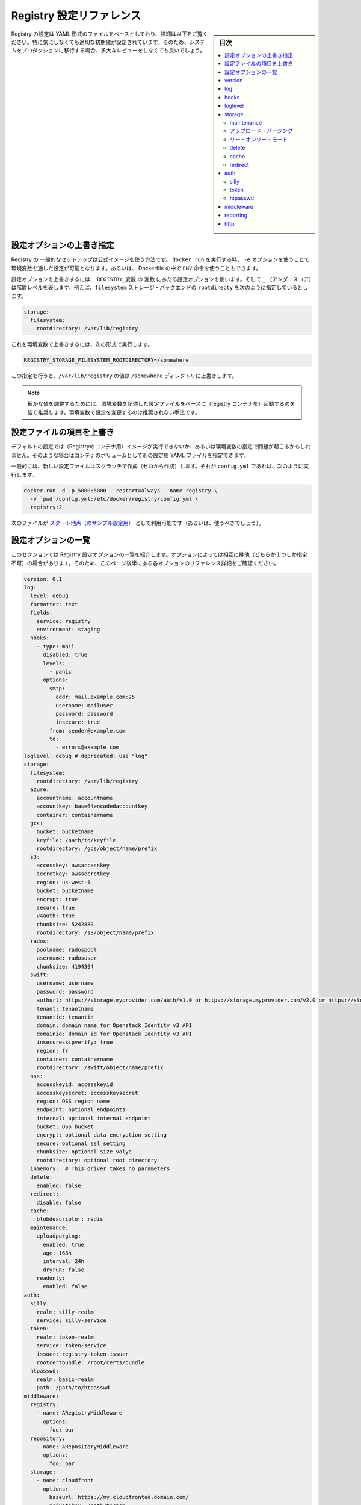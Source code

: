 .. -*- coding: utf-8 -*-
.. URL: https://docs.docker.com/registry/configuration/
.. SOURCE: -
   doc version: 1.10
.. check date: 2016/03/12
.. -------------------------------------------------------------------

.. Registry Configuration Reference

.. _registry-configuration-reference:

========================================
Registry 設定リファレンス
========================================

.. sidebar:: 目次

   .. contents:: 
       :depth: 3
       :local:

.. The Registry configuration is based on a YAML file, detailed below. While it comes with sane default values out of the box, you are heavily encouraged to review it exhaustively before moving your systems to production.

Registry の設定は YAML 形式のファイルをベースとしており、詳細は以下をご覧ください。特に気にしなくても適切な初期値が設定されています。そのため、システムをプロダクションに移行する場合、多大なレビューをしなくても良いでしょう。

.. Override specific configuration options

.. _override-specific-configuration-options:

設定オプションの上書き指定
==============================

.. In a typical setup where you run your Registry from the official image, you can specify a configuration variable from the environment by passing -e arguments to your docker run stanza, or from within a Dockerfile using the ENV instruction.

Registry の 一般的なセットアップは公式イメージを使う方法です。 ``docker run`` を実行する時、 ``-e`` オプションを使うことで環境変数を通した設定が可能となります。あるいは、 Dockerfile の中で ``ENV`` 命令を使うこともできます。

.. To override a configuration option, create an environment variable named REGISTRY_variable where variable is the name of the configuration option and the _ (underscore) represents indention levels. For example, you can configure the rootdirectory of the filesystem storage backend:

設定オプションを上書きするには、 ``REGISTRY_変数``  の ``変数`` にあたる設定オプションを使います。そして ``_`` （アンダースコア）は階層レベルを表します。例えば、``filesystem`` ストレージ・バックエンドの  ``rootdirecty`` を次のように指定しているとします。

.. code-block:: yaml

   storage:
     filesystem:
       rootdirectory: /var/lib/registry

.. To override this value, set an environment variable like this:

これを環境変数で上書きするには、次の形式で実行します。

.. code-block:: bash

   REGISTRY_STORAGE_FILESYSTEM_ROOTDIRECTORY=/somewhere

.. This variable overrides the /var/lib/registry value to the /somewhere directory.

この指定を行うと、``/var/lib/registry`` の値は ``/somewhere`` ディレクトリに上書きします。

..     NOTE: It is highly recommended to create a base configuration file with which environment variables can be used to tweak individual values. Overriding configuration sections with environment variables is not recommended.

.. note::

   細かな値を調整するためには、環境変数を記述した設定ファイルをベースに（registry コンテナを）起動するのを強く推奨します。環境変数で設定を変更するのは推奨されない手法です。

.. Overriding the entire configuration file

.. _overriding-the-enter-configuration-file:

設定ファイルの項目を上書き
==============================

.. If the default configuration is not a sound basis for your usage, or if you are having issues overriding keys from the environment, you can specify an alternate YAML configuration file by mounting it as a volume in the container.

デフォルトの設定では（Registryのコンテナ用）イメージが実行できないか、あるいは環境変数の指定で問題が起こるかもしれません。そのような場合はコンテナのボリュームとして別の設定用 YAML ファイルを指定できます。

.. Typically, create a new configuration file from scratch, and call it config.yml, then:

一般的には、新しい設定ファイルはスクラッチで作成（ゼロから作成）します。それが ``config.yml`` であれば、次のように実行します。

.. code-block:: bash

   docker run -d -p 5000:5000 --restart=always --name registry \
     -v `pwd`/config.yml:/etc/docker/registry/config.yml \
     registry:2

.. You can (and probably should) use this as a starting point.

次のファイルが `スタート地点（のサンプル設定用） <https://github.com/docker/distribution/blob/master/cmd/registry/config-example.yml>`_ として利用可能です（あるいは、使うべきでしょう）。

.. List of configuration options

.. _list-of-configuration-options:

設定オプションの一覧
====================

..  This section lists all the registry configuration options. Some options in the list are mutually exclusive. So, make sure to read the detailed reference information about each option that appears later in this page.

このセクションでは Registry 設定オプションの一覧を紹介します。オプションによっては相互に排他（どちらか１つしか指定不可）の場合があります。そのため、このページ後半にある各オプションのリファレンス詳細をご確認ください。

.. code-block:: yaml

   version: 0.1
   log:
     level: debug
     formatter: text
     fields:
       service: registry
       environment: staging
     hooks:
       - type: mail
         disabled: true
         levels:
           - panic
         options:
           smtp:
             addr: mail.example.com:25
             username: mailuser
             password: password
             insecure: true
           from: sender@example.com
           to:
             - errors@example.com
   loglevel: debug # deprecated: use "log"
   storage:
     filesystem:
       rootdirectory: /var/lib/registry
     azure:
       accountname: accountname
       accountkey: base64encodedaccountkey
       container: containername
     gcs:
       bucket: bucketname
       keyfile: /path/to/keyfile
       rootdirectory: /gcs/object/name/prefix
     s3:
       accesskey: awsaccesskey
       secretkey: awssecretkey
       region: us-west-1
       bucket: bucketname
       encrypt: true
       secure: true
       v4auth: true
       chunksize: 5242880
       rootdirectory: /s3/object/name/prefix
     rados:
       poolname: radospool
       username: radosuser
       chunksize: 4194304
     swift:
       username: username
       password: password
       authurl: https://storage.myprovider.com/auth/v1.0 or https://storage.myprovider.com/v2.0 or https://storage.myprovider.com/v3/auth
       tenant: tenantname
       tenantid: tenantid
       domain: domain name for Openstack Identity v3 API
       domainid: domain id for Openstack Identity v3 API
       insecureskipverify: true
       region: fr
       container: containername
       rootdirectory: /swift/object/name/prefix
     oss:
       accesskeyid: accesskeyid
       accesskeysecret: accesskeysecret
       region: OSS region name
       endpoint: optional endpoints
       internal: optional internal endpoint
       bucket: OSS bucket
       encrypt: optional data encryption setting
       secure: optional ssl setting
       chunksize: optional size valye
       rootdirectory: optional root directory
     inmemory:  # This driver takes no parameters
     delete:
       enabled: false
     redirect:
       disable: false
     cache:
       blobdescriptor: redis
     maintenance:
       uploadpurging:
         enabled: true
         age: 168h
         interval: 24h
         dryrun: false
       readonly:
         enabled: false
   auth:
     silly:
       realm: silly-realm
       service: silly-service
     token:
       realm: token-realm
       service: token-service
       issuer: registry-token-issuer
       rootcertbundle: /root/certs/bundle
     htpasswd:
       realm: basic-realm
       path: /path/to/htpasswd
   middleware:
     registry:
       - name: ARegistryMiddleware
         options:
           foo: bar
     repository:
       - name: ARepositoryMiddleware
         options:
           foo: bar
     storage:
       - name: cloudfront
         options:
           baseurl: https://my.cloudfronted.domain.com/
           privatekey: /path/to/pem
           keypairid: cloudfrontkeypairid
           duration: 3000
   reporting:
     bugsnag:
       apikey: bugsnagapikey
       releasestage: bugsnagreleasestage
       endpoint: bugsnagendpoint
     newrelic:
       licensekey: newreliclicensekey
       name: newrelicname
       verbose: true
   http:
     addr: localhost:5000
     prefix: /my/nested/registry/
     host: https://myregistryaddress.org:5000
     secret: asecretforlocaldevelopment
     tls:
       certificate: /path/to/x509/public
       key: /path/to/x509/private
       clientcas:
         - /path/to/ca.pem
         - /path/to/another/ca.pem
     debug:
       addr: localhost:5001
     headers:
       X-Content-Type-Options: [nosniff]
   notifications:
     endpoints:
       - name: alistener
         disabled: false
         url: https://my.listener.com/event
         headers: <http.Header>
         timeout: 500
         threshold: 5
         backoff: 1000
   redis:
     addr: localhost:6379
     password: asecret
     db: 0
     dialtimeout: 10ms
     readtimeout: 10ms
     writetimeout: 10ms
     pool:
       maxidle: 16
       maxactive: 64
       idletimeout: 300s
   health:
     storagedriver:
       enabled: true
       interval: 10s
       threshold: 3
     file:
       - file: /path/to/checked/file
         interval: 10s
     http:
       - uri: http://server.to.check/must/return/200
         headers:
           Authorization: [Basic QWxhZGRpbjpvcGVuIHNlc2FtZQ==]
         statuscode: 200
         timeout: 3s
         interval: 10s
         threshold: 3
     tcp:
       - addr: redis-server.domain.com:6379
         timeout: 3s
         interval: 10s
         threshold: 3
   proxy:
     remoteurl: https://registry-1.docker.io
     username: [username]
     password: [password]
   compatibility:
     schema1:
       signingkeyfile: /etc/registry/key.json
       disablesignaturestore: true

.. In some instances a configuration option is optional but it contains child options marked as required. This indicates that you can omit the parent with all its children. However, if the parent is included, you must also include all the children marked required.

設定オプションのいくつかは **オプション** ですが、子オプションの中には **必須** な場合があります。つまり子オプションによっては元のオプションを省略できます。しかしながら、親に含まれていても、それが子オプションでも **必須** になっている場合があります。

.. version

.. _registry-version:

version
==========

.. code-block:: yaml

   version: 0.1

.. The version option is required. It specifies the configuration’s version. It is expected to remain a top-level field, to allow for a consistent version check before parsing the remainder of the configuration file.

``version`` オプションは **必須** です。これは設定ファイルのバージョンを指定します。トップ・レベルのフィールドに書くべきです。これは、以降の設定ファイルを処理する前に、バージョン確認を行えるようにするためです。

.. log

.. _registry-log:

log
==========

.. The log subsection configures the behavior of the logging system. The logging system outputs everything to stdout. You can adjust the granularity and format with this configuration section.

``log`` サブセクションはロギング・システムの動作を設定します。ロギング・システムは全ての標準出力の情報を書き出します。このセクションで、必要に応じてログの粒度や形式を指定できミズ会う。

.. code-block:: bash

   log:
     level: debug
     formatter: text
     fields:
       service: registry
       environment: staging

.. Parameter 	Required 	Description
   level 	no 	Sets the sensitivity of logging output. Permitted values are error, warn, info and debug. The default is info.
   formatter 	no 	This selects the format of logging output. The format primarily affects how keyed attributes for a log line are encoded. Options are text, json or logstash. The default is text.
   fields 	no 	A map of field names to values. These are added to every log line for the context. This is useful for identifying log messages source after being mixed in other systems.

.. list-table::
   :header-rows: 1
   
   * - パラメータ
     - 必須
     - 説明
   * - ``level``
     - いいえ
     - ログ出力のレベル（度合い）を設定します。利用可能な値は ``error`` 、 ``warn`` 、 ``info`` 、 ``debug`` です。デフォルトは ``info`` です。
   * - ``formatter``
     - いいえ
     - ログの出力形式を指定します。ログの各行をどのような形式で出力するかを決めます。オプションは ``text`` 、 ``json`` 、``logstash`` です。デフォルトは ``text`` です。
   * - ``fields``
     - いいえ
     - フィールド名を値に割り当て（マップ）します。ログ内容の各行に追加します。これが役立つのは、複数のシステムを混在させるとき、元になった環境を識別する場合です。

.. hooks

.. _registry-hooks:

hooks
==========

.. code-block:: yaml

   hooks:
     - type: mail
       levels:
         - panic
       options:
         smtp:
           addr: smtp.sendhost.com:25
           username: sendername
           password: password
           insecure: true
         from: name@sendhost.com
         to:
           - name@receivehost.com

.. The hooks subsection configures the logging hooks’ behavior. This subsection includes a sequence handler which you can use for sending mail, for example. Refer to loglevel to configure the level of messages printed.

``hooks`` サブセクションは、ログをフックする挙動を指定します。このサブセクション例ではシーケンス・ハンドラを指定し、メールを送信する命令を設定しています。出力されるメッセージのレベルについては ``loglevel`` をご覧ください。

.. loglevel

.. _registry-loglevel:

loglevel
==========

..    DEPRECATED: Please use log instead.

.. warning::

   廃止予定：代わりに :ref:`registry-log` をご覧ください。

.. code-block:: yaml

   loglevel: debug

.. Permitted values are error, warn, info and debug. The default is info.

ここでは ``error`` 、 ``warn`` 、 ``info`` 、 ``debug`` を指定できます。デフォルトは ``info`` です。

.. storage

.. _registry-storage:

storage
==========

.. code-block:: yaml

   storage:
     filesystem:
       rootdirectory: /var/lib/registry
     azure:
       accountname: accountname
       accountkey: base64encodedaccountkey
       container: containername
     gcs:
       bucket: bucketname
       keyfile: /path/to/keyfile
       rootdirectory: /gcs/object/name/prefix
     s3:
       accesskey: awsaccesskey
       secretkey: awssecretkey
       region: us-west-1
       bucket: bucketname
       encrypt: true
       secure: true
       v4auth: true
       chunksize: 5242880
       rootdirectory: /s3/object/name/prefix
     rados:
       poolname: radospool
       username: radosuser
       chunksize: 4194304
     swift:
       username: username
       password: password
       authurl: https://storage.myprovider.com/auth/v1.0 or https://storage.myprovider.com/v2.0 or https://storage.myprovider.com/v3/auth
       tenant: tenantname
       tenantid: tenantid
       domain: domain name for Openstack Identity v3 API
       domainid: domain id for Openstack Identity v3 API
       insecureskipverify: true
       region: fr
       container: containername
       rootdirectory: /swift/object/name/prefix
     oss:
       accesskeyid: accesskeyid
       accesskeysecret: accesskeysecret
       region: OSS region name
       endpoint: optional endpoints
       internal: optional internal endpoint
       bucket: OSS bucket
       encrypt: optional data encryption setting
       secure: optional ssl setting
       chunksize: optional size valye
       rootdirectory: optional root directory
     inmemory:
     delete:
       enabled: false
     cache:
       blobdescriptor: inmemory
     maintenance:
       uploadpurging:
         enabled: true
         age: 168h
         interval: 24h
         dryrun: false
     redirect:
       disable: false

.. The storage option is required and defines which storage backend is in use. You must configure one backend; if you configure more, the registry returns an error. You can choose any of these backend storage drivers:

ストレージのバックエンドに何を使うか定義する storage オプションは **必須** です。バックエンドに指定できるのは１つだけです。複数指定してもエラーになります。バックエンド・ストレージのドライバには、以下の項目が指定可能です。

.. filesystem 	Uses the local disk to store registry files. It is ideal for development and may be appropriate for some small-scale production applications. See the driver's reference documentation.
.. azure 	Uses Microsoft's Azure Blob Storage. See the driver's reference documentation.
.. gcs 	Uses Google Cloud Storage. See the driver's reference documentation.
.. rados 	Uses Ceph Object Storage. See the driver's reference documentation.
.. s3 	Uses Amazon's Simple Storage Service (S3). See the driver's reference documentation.
.. swift 	Uses Openstack Swift object storage. See the driver's reference documentation.
.. oss 	Uses Aliyun OSS for object storage. See the driver's reference documentation.

* ``filesystem`` : ローカルのディスク上にレジストリ用ファイルを保存します。開発環境や小規模のプロダクションに理想的でしょう。詳細は :doc:`ドライバのリファレンス・ドキュメント </registry/storage-drivers/filesystem>` をご覧ください。
* ``azure`` : Microsoft Azure Blob ストレージを使います。詳細は :doc:`ドライバのリファレンス・ドキュメント </registry/storage-drivers/azure>` をご覧ください。
* ``rados`` : Ceph オブジェクト・ストレージを使います。詳細は :doc:`ドライバのリファレンス・ドキュメント </registry/storage-drivers/rados>` をご覧ください。
* ``s3`` : Amazon の Simple Storage Service (S3) を使います。詳細は :doc:`ドライバのリファレンス・ドキュメント </registry/storage-drivers/s3>` をご覧ください。
* ``swift`` : OpenStack Swift ストレージ・ドライバを使います。詳細は :doc:`ドライバのリファレンス・ドキュメント </registry/storage-drivers/swift>` をご覧ください。
* ``oss`` : Aliyun Oss をオブジェクト・ストレージに使います。詳細は :doc:`ドライバのリファレンス・ドキュメント </registry/storage-drivers/oss>` をご覧ください。

.. For purely tests purposes, you can use the inmemory storage driver. If you would like to run a registry from volatile memory, use the filesystem driver on a ramdisk.

純粋なテスト用途であれば、 ``inmemory`` （イン・メモリ） :doc:`ストレージ・ドライバ </registry/storage-drivers/inmemory>` を指定できます。これはレジストリを揮発性メモリ上で実行するものであり、RAM ディスク上で ``filesystem`` :doc:`ドライバ </registry/storage-drivers/inmemory>`  を使います。

.. If you are deploying a registry on Windows, be aware that a Windows volume mounted from the host is not recommended. Instead, you can use a S3, or Azure, backing data-store. If you do use a Windows volume, you must ensure that the PATH to the mount point is within Windows’ MAX_PATH limits (typically 255 characters). Failure to do so can result in the following error message:

Registry を Windows にデプロイする場合は、ホスト上の Windows ボリュームのマウントは推奨されていないことにご注意ください。その代わり、 S3 や Azure といったデータストアを使えます。Windows ボリュームを使うのであれば、マウントポイントの ``PATH`` は Windows の ``MAX_PATH`` 上限（通常は 255 文字）以内に収める必要があります。失敗すると、次のようなメッセージが表示されます。

.. code-block:: bash

   mkdir /XXX protocol error and your registry will not function properly.

.. Maintenance

.. _registry-maintenance:

maintenance
--------------------

.. Currently upload purging and read-only mode are the only maintenance functions available. These and future maintenance functions which are related to storage can be configured under the maintenance section.

現時点では、メンテナンス機能としてアップロード・パージング（upload purging）とリードオンリー・モードが利用できます。これらはストレージに関連するメンテナンス機能を提供するもので、maintenance セクション以下で設定しｍさう。

.. Upload Purging

アップロード・パージング
------------------------------

.. Upload purging is a background process that periodically removes orphaned files from the upload directories of the registry. Upload purging is enabled by default. To configure upload directory purging, the following parameters must be set.

``uploadpurging`` で指定するアップロード・パージング（upload purging）とは、Registry のアップロード対象のディレクトリから孤立したファイルを定期的に削除する処理です。デフォルトでアップロード・パージングは有効化されています。アップロード・ディレクトリのパージングを競ってするには、以下のパラメータ指定が必要です。

.. Parameter 	Required 	Description
.. enabled 	yes 	Set to true to enable upload purging. Default=true.
.. age 	yes 	Upload directories which are older than this age will be deleted. Default=168h (1 week)
.. interval 	yes 	The interval between upload directory purging. Default=24h.
.. dryrun 	yes 	dryrun can be set to true to obtain a summary of what directories will be deleted. Default=false.

.. list-table:
   :header-rows: 1
   
   * - パラメータ
     - 必須
     - 説明
   * - ``enabled``
     - はい
     - true にするとアップロード・パージングを有効化します。デフォルトは true です。
   * - ``age``
     - はい
     - アップロード・ディレクトリ上にある一定期間を過ぎた古いファイルを削除します。デフォルトは 168h （１週）です。
   * - ``interval``
     - はい
     - アップロード・ディレクトリをパージする間隔です。デフォルトは 24h です。
   * - ``dryrun``
     - はい
     - dryrun （ドライ・ラン）を true にすると、ディレクトリの何を削除しようとしているか表示します。デフォルトは false です。

.. Note: age and interval are strings containing a number with optional fraction and a unit suffix: e.g. 45m, 2h10m, 168h (1 week).

.. note::

   ``age`` と ``interval`` の文字列にはオプションで単位を指定できます。例： 45m（45分）、2h10m（２時間10分）、168h（168時間＝１週間）

.. Read-only mode

.. _registry-read-only-mode:

リードオンリー・モード
------------------------------

.. If the readonly section under maintenance has enabled set to true, clients will not be allowed to write to the registry. This mode is useful to temporarily prevent writes to the backend storage so a garbage collection pass can be run. Before running garbage collection, the registry should be restarted with readonly’s enabled set to true. After the garbage collection pass finishes, the registry may be restarted again, this time with readonly removed from the configuration (or set to false).

``maintenance`` 以下の ``readonly`` セクションにある ``enabled`` を ``true`` に指定すると、クライアントから Registry へアップロードできなくなります。この処理はバックエンド・ストレージ上の整理をするとき、一時的に読み込み専用にしたい場合に便利です。整理を始める前に、Registry はリードオンリー設定の ``enabled`` を ``true`` に指定します。整理が終われば Registry を再起動します。この時に設定ファイルから ``readonly``  を消します（あるいは false の値を指定します）。

.. delete

.. _registry-delete:

delete
----------

.. Use the delete subsection to enable the deletion of image blobs and manifests by digest. It defaults to false, but it can be enabled by writing the following on the configuration file:

``delete`` サブセクションはダイジェストを使ってイメージのかたまりとマニフェストを削除するために使います。デフォルトは false ですが、設定ファイルに次のような設定を書くと有効化できます。

.. code-block:: yaml

   delete:
     enabled: true

.. cache

.. _registry-cache:

cache
----------

.. Use the cache subsection to enable caching of data accessed in the storage backend. Currently, the only available cache provides fast access to layer metadata. This, if configured, uses the blobdescriptor field.

``cache`` サブセクションを使うとストレージ・バックエンドにアクセスするデータをキャッシュ可能にします。現時点で提供しているのは、レイヤのメタデータへのアクセスを早くするためのキャッシュのみです。設定するには ``blobdescriptor`` フィールドを使います。

.. You can set blobdescriptor field to redis or inmemory. The redis value uses a Redis pool to cache layer metadata. The inmemory value uses an in memory map.

``blobdescriptor`` フィールドには ``redis`` か ``inmemory`` を指定できます。値を ``redis`` にすると、レイヤ・メタデータのキャッシュに Redis プールを使います。値を ``inmemory`` にするとメモリを割り当てます。

..    NOTE: Formerly, blobdescriptor was known as layerinfo. While these are equivalent, layerinfo has been deprecated, in favor or blobdescriptor.

.. note::

   ``blobdescriptor`` は、以前の ``layerinfo`` です。これらは同じものです。 ``layerinfo`` は廃止され、 ``blobdescriptor`` に移行しました。

.. redirect

.. _registry-redirect:

redirect
----------

.. The redirect subsection provides configuration for managing redirects from content backends. For backends that support it, redirecting is enabled by default. Certain deployment scenarios may prefer to route all data through the Registry, rather than redirecting to the backend. This may be more efficient when using a backend that is not co-located or when a registry instance is doing aggressive caching.

``redirect`` サブセクションはコンテント・バックエンドからのリダイレクトを管理する設定です。バックエンドがサポートしていれば、このリダイレクトはデフォルトで有効化されています。あるデプロイ・シナリオにおいて、全てのデータをバックエンドにリダイレクトするよりも、レジストリを通したほうが望ましい場合があります。バックエンドが同じ場所にない場合、あるいはレジストリ・インスタンスがキャッシュを必要としている場合には、より効果的にバックエンドを活用できる場合があるでしょう。

.. Redirects can be disabled by adding a single flag disable, set to true under the redirect section:

リダイレクトを無効化するには、 ``redirect`` セクション下にある ``disable`` に ``true``  フラグをセットするだけです。

.. code-block:: yaml

   redirect:
     disable: true

.. auth

.. _registry-auth:

auth
==========

.. code-block:: yaml

   auth:
     silly:
       realm: silly-realm
       service: silly-service
     token:
       realm: token-realm
       service: token-service
       issuer: registry-token-issuer
       rootcertbundle: /root/certs/bundle
     htpasswd:
       realm: basic-realm
       path: /path/to/htpasswd

.. The auth option is optional. There are currently 3 possible auth providers, silly, token and htpasswd. You can configure only one auth provider.

``auth`` オプションは *オプションです*** 。認証（auth）プロバイダとして ``silly``  ・ ``token`` ・ ``htpasswd`` の３種類を現時点では利用可能です。 ``auth`` プロバイダに指定できるのは、いずれか１つだけです。

.. silly

.. _registry-silly:

silly
----------

.. The silly auth is only for development purposes. It simply checks for the existence of the Authorization header in the HTTP request. It has no regard for the header’s value. If the header does not exist, the silly auth responds with a challenge response, echoing back the realm, service, and scope that access was denied for.

``silly`` 認証は開発用途向けのみです。HTTP リクエストの中に ``Authorization`` が存在するかどうかのみ確認します。ヘッダの内容については確認しません。ヘッダが存在しなければ、 ``silly`` 認証はチャレンジ・レスポンスを応答し、強制的に realm または service を拒否した状態を返します。

.. The following values are used to configure the response:

応答には以下の値を設定できます。

.. Parameter 	Required 	Description
   realm 	yes 	The realm in which the registry server authenticates.
   service 	yes 	The service being authenticated.

.. list-table::
   :header-rows: 1
   
   * - パラメータ
     - 必須
     - 説明
   * - ``realm``
     - はい
     - レジストリ・サーバ認証は realm 
   * - ``service``
     - はい
     - サービスが認証された状態

.. token

.. _registry-token:

token
----------

.. Token based authentication allows the authentication system to be decoupled from the registry. It is a well established authentication paradigm with a high degree of security.

トークンをベースとした認証を使うことで、認証システムを Registry から切り離せます。高度なセキュリティを考慮した認証の枠組みを実現します。

.. Parameter 	Required 	Description
   realm 	yes 	The realm in which the registry server authenticates.
   service 	yes 	The service being authenticated.
   issuer 	yes 	The name of the token issuer. The issuer inserts this into the token so it must match the value configured for the issuer.
   rootcertbundle 	yes 	The absolute path to the root certificate bundle. This bundle contains the public part of the certificates that is used to sign authentication tokens.

.. list-table::
   :header-rows: 1
   
   * - パラメータ
     - 必須
     - 説明
   * - ``realm``
     - はい
     - レジストリ・サーバ認証は realm 
   * - ``service``
     - はい
     - サービスが認証された状態
   * - ``issuer``
     - はい
     - トークン発行者（issue）の名前。発行者はこれをトークンの中に入れます。つまり、発行者が指定した値を一致する必要があります。
   * - ``rootcertbundle``
     - はい
     - ルート証明書群の絶対パスを指定します。ここには証明書の公開部分が含まれるもので、認証トークンの署名用に使います。

.. For more information about Token based authentication configuration, see the specification.

トークンをベースとした認証設定の更に詳しい情報は、 :doc:`specification </registry/spec/auth/token>` をご覧ください。

.. htpasswd

.. _registry-htpasswd:

htpasswd
----------

.. The htpasswd authentication backed allows one to configure basic auth using an Apache htpasswd file. Only bcrypt format passwords are supported. Entries with other hash types will be ignored. The htpasswd file is loaded once, at startup. If the file is invalid, the registry will display an error and will not start.

*htpasswd* 認証はバックエンドの認証に `Apache の httpd ファイル <https://httpd.apache.org/docs/2.4/programs/htpasswd.html>`_ を使ったベーシック認証を使います。 ``bcrypt`` 形式のパスワードのみサポートしています。ハッシュ・タイプのエントリは無視します。htpasswd ファイルは起動時に読み込みます。もしファイルが無効であれば、Registry はエラーを表示し、起動しません。

..    WARNING: This authentication scheme should only be used with TLS configured, since basic authentication sends passwords as part of the http header.

.. warning::

   この認証方式は TLS 設定と一緒に使用すべきです。何故なら、ベーシック認証はパスワード情報を http ヘッダの一部として送信するからです。

.. Parameter 	Required 	Description
   realm 	yes 	The realm in which the registry server authenticates.
   path 	yes 	Path to htpasswd file to load at startup.

.. list-table::
   :header-rows: 1
   
   * - パラメータ
     - 必須
     - 説明
   * - ``realm``
     - はい
     - レジストリ・サーバ認証は realm 
   * - ``service``
     - はい
     - サービスが認証された状態


.. middleware

.. _registry-middleware:

middleware
==========

.. The middleware option is optional. Use this option to inject middleware at named hook points. All middleware must implement the same interface as the object they’re wrapping. This means a registry middleware must implement the distribution.Namespace interface, repository middleware must implement distribution.Repository, and storage middleware must implement driver.StorageDriver.

``middleware`` オプションは **オプション** です。このオプションはフック・ポイント（hook point）に投入するミドルウェアの名前指定に使います。全てのミドルウェアはラッピング可能なオブジェクトとして、同じインターフェースを使って実行する必要があります。つまりレジストリのミドルウェアは ``distribution.Namespace`` インターフェースとして実行する必要があり、リポジトリのミドルウェアは必ず ``distribution.Repository`` として実行する必要があり、また、ストレージ/ミドルウェアは ``driver.StorageDriver`` として実行する必要があります。

.. Currently only one middleware, cloudfront, a storage middleware, is supported in the registry implementation.

現時点でレジストリの実装上サポートされているのは ``cloudfront`` です。これは唯一利用可能なストレージ・ミドルウェアです。

.. code-block:: yaml

   middleware:
     registry:
       - name: ARegistryMiddleware
         options:
           foo: bar
     repository:
       - name: ARepositoryMiddleware
         options:
           foo: bar
     storage:
       - name: cloudfront
         options:
           baseurl: https://my.cloudfronted.domain.com/
           privatekey: /path/to/pem
           keypairid: cloudfrontkeypairid
           duration: 3000

.. Each middleware entry has name and options entries. The name must correspond to the name under which the middleware registers itself. The options field is a map that details custom configuration required to initialize the middleware. It is treated as a map[string]interface{}. As such, it supports any interesting structures desired, leaving it up to the middleware initialization function to best determine how to handle the specific interpretation of the options.

各ミドルウェアのエントリは ``name`` と ``options`` エントリを持っています。 ``name`` は必須であり、ミドルウェア自身を登録するための名前に相当します。 ``options`` フィールドはミドルウェアの初期化時に何らかの設定が必要な場合、その詳細を指定します。ここでは ``map[文字列]interface{}`` の形式です。あるいは、必要であれば任意の構造の利用もサポートされています。どのような手法が望ましいかあ、実装するオプションの指定次第です。

.. cloudfront

.. _registry-cloudfront:

.. Parameter 	Required 	Description
   baseurl 	yes 	SCHEME://HOST[/PATH] at which Cloudfront is served.
   privatekey 	yes 	Private Key for Cloudfront provided by AWS.
   keypairid 	yes 	Key pair ID provided by AWS.
   duration 	no 	Duration for which a signed URL should be valid.

.. list-table::
   :header-rows: 1
   
   * - パラメータ
     - 必須
     - 説明
   * - ``baseurl``
     - はい
     - Cloudfront が提供する ``SCHEME://ホスト[/パス]``
   * - ``privatekey``
     - はい
     - AWS の Cloudfront が提供する秘密鍵
   * - ``keypairid``
     - はい
     - AWS が提供するキーペア ID
   * - ``duration``
     - いいえ
     - 署名した URL が無効になるまでの期間

.. reporting

.. _registry-reporting:

reporting
==========

.. code-block:: yaml

   reporting:
     bugsnag:
       apikey: bugsnagapikey
       releasestage: bugsnagreleasestage
       endpoint: bugsnagendpoint
     newrelic:
       licensekey: newreliclicensekey
       name: newrelicname
       verbose: true

.. The reporting option is optional and configures error and metrics reporting tools. At the moment only two services are supported, New Relic and Bugsnag, a valid configuration may contain both.

``reporting`` オプションは **オプション** であり、エラーやメトリクスを報告するツールを設定します。現時点でサポートされているのは `New Relic <http://newrelic.com/>`_ と `Bugsnag <http://bugsnag.com/>`_ です。それぞれに必要なオプション項目があります。

.. bugsnag

.. Parameter 	Required 	Description
   apikey 	yes 	API Key provided by Bugsnag
   releasestage 	no 	Tracks where the registry is deployed, for example, production,staging, or development.
   endpoint 	no 	Specify the enterprise Bugsnag endpoint.

.. list-table::
   :header-rows: 1
   
   * - パラメータ
     - 必須
     - 説明
   * - ``apikey``
     - はい
     - Bugsnag が提供する API 鍵
   * - ``releasestage``
     - いいえ
     - レジストリの状態を追跡します。例： ``production`` 、 ``staging`` 、 ``development``
   * - ``endpoint``
     - いいえ
     - enterprise Bugsnag のエンドポイントを指定

.. newrelic

.. Parameter 	Required 	Description
   licensekey 	yes 	License key provided by New Relic.
   name 	no 	New Relic application name.
   verbose 	no 	Enable New Relic debugging output on stdout.

.. list-table::
   :header-rows: 1
   
   * - パラメータ
     - 必須
     - 説明
   * - ``licensekey``
     - はい
     - New Relic が提供するライセンス・キー
   * - ``name``
     - いいえ
     - New Relic のアプリケーション名
   * - ``verbose``
     - いいえ
     - デバッグ用の出力を標準出力に表示

.. http

.. _registry-http:

http
==========

.. code-block:: yaml

   http:
        addr: localhost:5000
        net: tcp
        prefix: /my/nested/registry/
        host: https://myregistryaddress.org:5000
        secret: asecretforlocaldevelopment
        tls:
          certificate: /path/to/x509/public
          key: /path/to/x509/private
          clientcas:
            - /path/to/ca.pem
            - /path/to/another/ca.pem
        debug:
          addr: localhost:5001
        headers:
          X-Content-Type-Options: [nosniff]

(以下ToDo)

The http option details the configuration for the HTTP server that hosts the registry.
Parameter 	Required 	Description
addr 	yes 	The address for which the server should accept connections. The form depends on a network type (see net option): HOST:PORT for tcp and FILE for a unix socket.
net 	no 	The network which is used to create a listening socket. Known networks are unix and tcp. The default empty value means tcp.
prefix 	no 	If the server does not run at the root path use this value to specify the prefix. The root path is the section before v2. It should have both preceding and trailing slashes, for example /path/.
host 	no 	This parameter specifies an externally-reachable address for the registry, as a fully qualified URL. If present, it is used when creating generated URLs. Otherwise, these URLs are derived from client requests.
secret 	yes 	A random piece of data. This is used to sign state that may be stored with the client to protect against tampering. For production environments you should generate a random piece of data using a cryptographically secure random generator. This configuration parameter may be omitted, in which case the registry will automatically generate a secret at launch.

WARNING: If you are building a cluster of registries behind a load balancer, you MUST ensure the secret is the same for all registries.
tls

The tls struct within http is optional. Use this to configure TLS for the server. If you already have a server such as Nginx or Apache running on the same host as the registry, you may prefer to configure TLS termination there and proxy connections to the registry server.
Parameter 	Required 	Description
certificate 	yes 	Absolute path to x509 cert file
key 	yes 	Absolute path to x509 private key file.
clientcas 	no 	An array of absolute paths to a x509 CA file
debug

The debug option is optional . Use it to configure a debug server that can be helpful in diagnosing problems. The debug endpoint can be used for monitoring registry metrics and health, as well as profiling. Sensitive information may be available via the debug endpoint. Please be certain that access to the debug endpoint is locked down in a production environment.

The debug section takes a single, required addr parameter. This parameter specifies the HOST:PORT on which the debug server should accept connections.
headers

The headers option is optional . Use it to specify headers that the HTTP server should include in responses. This can be used for security headers such as Strict-Transport-Security.

The headers option should contain an option for each header to include, where the parameter name is the header’s name, and the parameter value a list of the header’s payload values.

Including X-Content-Type-Options: [nosniff] is recommended, so that browsers will not interpret content as HTML if they are directed to load a page from the registry. This header is included in the example configuration files.
notifications

notifications:
  endpoints:
    - name: alistener
      disabled: false
      url: https://my.listener.com/event
      headers: <http.Header>
      timeout: 500
      threshold: 5
      backoff: 1000

The notifications option is optional and currently may contain a single option, endpoints.
endpoints

Endpoints is a list of named services (URLs) that can accept event notifications.
Parameter 	Required 	Description
name 	yes 	A human readable name for the service.
disabled 	no 	A boolean to enable/disable notifications for a service.
url 	yes 	The URL to which events should be published.
headers 	yes 	Static headers to add to each request. Each header's name should be a key underneath headers, and each value is a list of payloads for that header name. Note that values must always be lists.
timeout 	yes 	An HTTP timeout value. This field takes a positive integer and an optional suffix indicating the unit of time. Possible units are:

    ns (nanoseconds)
    us (microseconds)
    ms (milliseconds)
    s (seconds)
    m (minutes)
    h (hours)

If you omit the suffix, the system interprets the value as nanoseconds.
threshold 	yes 	An integer specifying how long to wait before backing off a failure.
backoff 	yes 	How long the system backs off before retrying. This field takes a positive integer and an optional suffix indicating the unit of time. Possible units are:

    ns (nanoseconds)
    us (microseconds)
    ms (milliseconds)
    s (seconds)
    m (minutes)
    h (hours)

If you omit the suffix, the system interprets the value as nanoseconds.
redis

redis:
  addr: localhost:6379
  password: asecret
  db: 0
  dialtimeout: 10ms
  readtimeout: 10ms
  writetimeout: 10ms
  pool:
    maxidle: 16
    maxactive: 64
    idletimeout: 300s

Declare parameters for constructing the redis connections. Registry instances may use the Redis instance for several applications. The current purpose is caching information about immutable blobs. Most of the options below control how the registry connects to redis. You can control the pool’s behavior with the pool subsection.

It’s advisable to configure Redis itself with the allkeys-lru eviction policy as the registry does not set an expire value on keys.
Parameter 	Required 	Description
addr 	yes 	Address (host and port) of redis instance.
password 	no 	A password used to authenticate to the redis instance.
db 	no 	Selects the db for each connection.
dialtimeout 	no 	Timeout for connecting to a redis instance.
readtimeout 	no 	Timeout for reading from redis connections.
writetimeout 	no 	Timeout for writing to redis connections.
pool

pool:
  maxidle: 16
  maxactive: 64
  idletimeout: 300s

Configure the behavior of the Redis connection pool.
Parameter 	Required 	Description
maxidle 	no 	Sets the maximum number of idle connections.
maxactive 	no 	sets the maximum number of connections that should be opened before blocking a connection request.
idletimeout 	no 	sets the amount time to wait before closing inactive connections.
health

health:
  storagedriver:
    enabled: true
    interval: 10s
    threshold: 3
  file:
    - file: /path/to/checked/file
      interval: 10s
  http:
    - uri: http://server.to.check/must/return/200
      headers:
        Authorization: [Basic QWxhZGRpbjpvcGVuIHNlc2FtZQ==]
      statuscode: 200
      timeout: 3s
      interval: 10s
      threshold: 3
  tcp:
    - addr: redis-server.domain.com:6379
      timeout: 3s
      interval: 10s
      threshold: 3

The health option is optional. It may contain preferences for a periodic health check on the storage driver’s backend storage, and optional periodic checks on local files, HTTP URIs, and/or TCP servers. The results of the health checks are available at /debug/health on the debug HTTP server if the debug HTTP server is enabled (see http section).
storagedriver

storagedriver contains options for a health check on the configured storage driver’s backend storage. enabled must be set to true for this health check to be active.
Parameter 	Required 	Description
enabled 	yes 	"true" to enable the storage driver health check or "false" to disable it.
interval 	no 	The length of time to wait between repetitions of the check. This field takes a positive integer and an optional suffix indicating the unit of time. Possible units are:

    ns (nanoseconds)
    us (microseconds)
    ms (milliseconds)
    s (seconds)
    m (minutes)
    h (hours)

If you omit the suffix, the system interprets the value as nanoseconds. The default value is 10 seconds if this field is omitted.
threshold 	no 	An integer specifying the number of times the check must fail before the check triggers an unhealthy state. If this filed is not specified, a single failure will trigger an unhealthy state.
file

file is a list of paths to be periodically checked for the existence of a file. If a file exists at the given path, the health check will fail. This can be used as a way of bringing a registry out of rotation by creating a file.
Parameter 	Required 	Description
file 	yes 	The path to check for the existence of a file.
interval 	no 	The length of time to wait between repetitions of the check. This field takes a positive integer and an optional suffix indicating the unit of time. Possible units are:

    ns (nanoseconds)
    us (microseconds)
    ms (milliseconds)
    s (seconds)
    m (minutes)
    h (hours)

If you omit the suffix, the system interprets the value as nanoseconds. The default value is 10 seconds if this field is omitted.
http

http is a list of HTTP URIs to be periodically checked with HEAD requests. If a HEAD request doesn’t complete or returns an unexpected status code, the health check will fail.
Parameter 	Required 	Description
uri 	yes 	The URI to check.
headers 	no 	Static headers to add to each request. Each header's name should be a key underneath headers, and each value is a list of payloads for that header name. Note that values must always be lists.
statuscode 	no 	Expected status code from the HTTP URI. Defaults to 200.
timeout 	no 	The length of time to wait before timing out the HTTP request. This field takes a positive integer and an optional suffix indicating the unit of time. Possible units are:

    ns (nanoseconds)
    us (microseconds)
    ms (milliseconds)
    s (seconds)
    m (minutes)
    h (hours)

If you omit the suffix, the system interprets the value as nanoseconds.
interval 	no 	The length of time to wait between repetitions of the check. This field takes a positive integer and an optional suffix indicating the unit of time. Possible units are:

    ns (nanoseconds)
    us (microseconds)
    ms (milliseconds)
    s (seconds)
    m (minutes)
    h (hours)

If you omit the suffix, the system interprets the value as nanoseconds. The default value is 10 seconds if this field is omitted.
threshold 	no 	An integer specifying the number of times the check must fail before the check triggers an unhealthy state. If this filed is not specified, a single failure will trigger an unhealthy state.
tcp

tcp is a list of TCP addresses to be periodically checked with connection attempts. The addresses must include port numbers. If a connection attempt fails, the health check will fail.
Parameter 	Required 	Description
addr 	yes 	The TCP address to connect to, including a port number.
timeout 	no 	The length of time to wait before timing out the TCP connection. This field takes a positive integer and an optional suffix indicating the unit of time. Possible units are:

    ns (nanoseconds)
    us (microseconds)
    ms (milliseconds)
    s (seconds)
    m (minutes)
    h (hours)

If you omit the suffix, the system interprets the value as nanoseconds.
interval 	no 	The length of time to wait between repetitions of the check. This field takes a positive integer and an optional suffix indicating the unit of time. Possible units are:

    ns (nanoseconds)
    us (microseconds)
    ms (milliseconds)
    s (seconds)
    m (minutes)
    h (hours)

If you omit the suffix, the system interprets the value as nanoseconds. The default value is 10 seconds if this field is omitted.
threshold 	no 	An integer specifying the number of times the check must fail before the check triggers an unhealthy state. If this filed is not specified, a single failure will trigger an unhealthy state.
Proxy

proxy:
  remoteurl: https://registry-1.docker.io
  username: [username]
  password: [password]

Proxy enables a registry to be configured as a pull through cache to the official Docker Hub. See mirror for more information. Pushing to a registry configured as a pull through cache is currently unsupported.
Parameter 	Required 	Description
remoteurl 	yes 	The URL of the official Docker Hub
username 	no 	The username of the Docker Hub account
password 	no 	The password for the official Docker Hub account

To enable pulling private repositories (e.g. batman/robin) a username and password for user batman must be specified. Note: These private repositories will be stored in the proxy cache’s storage and relevant measures should be taken to protect access to this.
Compatibility

compatibility:
  schema1:
    signingkeyfile: /etc/registry/key.json
    disablesignaturestore: true

Configure handling of older and deprecated features. Each subsection defines a such a feature with configurable behavior.
Schema1
Parameter 	Required 	Description
signingkeyfile 	no 	The signing private key used for adding signatures to schema1 manifests. If no signing key is provided, a new ECDSA key will be generated on startup.
disablesignaturestore 	no 	Disables storage of signatures attached to schema1 manifests. By default signatures are detached from schema1 manifests, stored, and reattached when the manifest is requested. When this is true, the storage is disabled and a new signature is always generated for schema1 manifests using the schema1 signing key. Disabling signature storage will cause all newly uploaded signatures to be discarded. Existing stored signatures will not be removed but they will not be re-attached to the corresponding manifest.
Example: Development configuration

The following is a simple example you can use for local development:

version: 0.1
log:
  level: debug
storage:
    filesystem:
        rootdirectory: /var/lib/registry
http:
    addr: localhost:5000
    secret: asecretforlocaldevelopment
    debug:
        addr: localhost:5001

The above configures the registry instance to run on port 5000, binding to localhost, with the debug server enabled. Registry data storage is in the /var/lib/registry directory. Logging is in debug mode, which is the most verbose.

A similar simple configuration is available at config-example.yml. Both are generally useful for local development.
Example: Middleware configuration

This example illustrates how to configure storage middleware in a registry. Middleware allows the registry to serve layers via a content delivery network (CDN). This is useful for reducing requests to the storage layer.

Currently, the registry supports Amazon Cloudfront. You can only use Cloudfront in conjunction with the S3 storage driver.
Parameter 	Description
name 	The storage middleware name. Currently cloudfront is an accepted value.
disabled 	Set to false to easily disable the middleware.
options: 	A set of key/value options to configure the middleware.

    baseurl: The Cloudfront base URL.
    privatekey: The location of your AWS private key on the filesystem.
    keypairid: The ID of your Cloudfront keypair.
    duration: The duration in minutes for which the URL is valid. Default is 20.

The following example illustrates these values:

middleware:
    storage:
        - name: cloudfront
          disabled: false
          options:
             baseurl: http://d111111abcdef8.cloudfront.net
             privatekey: /path/to/asecret.pem
             keypairid: asecret
             duration: 60

    Note: Cloudfront keys exist separately to other AWS keys. See the documentation on AWS credentials for more information.

